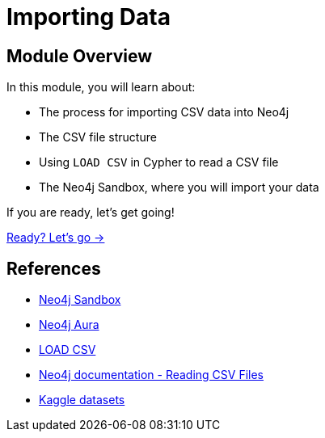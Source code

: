 = Importing Data
:order: 1

== Module Overview

In this module, you will learn about:

* The process for importing CSV data into Neo4j
* The CSV file structure
* Using `LOAD CSV` in Cypher to read a CSV file
* The Neo4j Sandbox, where you will import your data

If you are ready, let's get going!

link:./1-getting-started/[Ready? Let's go →, role=btn]

== References

* link:https://sandbox.neo4j.com[Neo4j Sandbox^]
* link:https://neo4j.com/cloud/platform/aura-graph-database/[Neo4j Aura^]
* link:https://neo4j.com/docs/cypher-manual/current/clauses/load-csv/[LOAD CSV^]
* link:https://neo4j.com/docs/getting-started/data-import/csv-import/#_reading_csv_files[Neo4j documentation - Reading CSV Files^]
* link:https://www.kaggle.com/datasets[Kaggle datasets^]